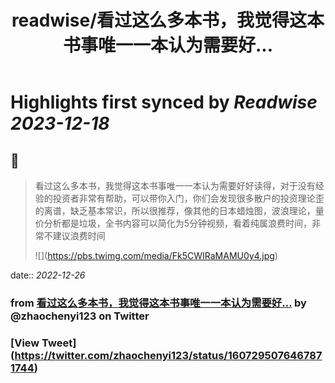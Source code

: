 :PROPERTIES:
:title: readwise/看过这么多本书，我觉得这本书事唯一一本认为需要好...
:END:

:PROPERTIES:
:author: [[zhaochenyi123 on Twitter]]
:full-title: "看过这么多本书，我觉得这本书事唯一一本认为需要好..."
:category: [[tweets]]
:url: https://twitter.com/zhaochenyi123/status/1607295076467871744
:image-url: https://pbs.twimg.com/profile_images/1711072996889440256/9OJfy_Zr.jpg
:END:

* Highlights first synced by [[Readwise]] [[2023-12-18]]
** 📌
#+BEGIN_QUOTE
看过这么多本书，我觉得这本书事唯一一本认为需要好好读得，对于没有经验的投资者非常有帮助，可以带你入门，你们会发现很多散户的投资理论歪的离谱，缺乏基本常识，所以很推荐，像其他的日本蜡烛图，波浪理论，量价分析都是垃圾，全书内容可以简化为5分钟视频，看着纯属浪费时间，非常不建议浪费时间 

![](https://pbs.twimg.com/media/Fk5CWIRaMAMU0y4.jpg) 
#+END_QUOTE
    date:: [[2022-12-26]]
*** from _看过这么多本书，我觉得这本书事唯一一本认为需要好..._ by @zhaochenyi123 on Twitter
*** [View Tweet](https://twitter.com/zhaochenyi123/status/1607295076467871744)